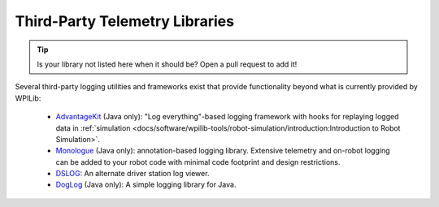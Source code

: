 Third-Party Telemetry Libraries
===============================

.. tip:: Is your library not listed here when it should be?  Open a pull request to add it!

Several third-party logging utilities and frameworks exist that provide functionality beyond what is currently provided by WPILib:

  * `AdvantageKit <https://github.com/Mechanical-Advantage/AdvantageKit>`__ (Java only): "Log everything"-based logging framework with hooks for replaying logged data in :ref:`simulation <docs/software/wpilib-tools/robot-simulation/introduction:Introduction to Robot Simulation>`.
  * `Monologue <https://github.com/shueja/Monologue/wiki>`__ (Java only): annotation-based logging library.  Extensive telemetry and on-robot logging can be added to your robot code with minimal code footprint and design restrictions.
  * `DSLOG <https://github.com/orangelight/DSLOG-Reader/tree/master>`__: An alternate driver station log viewer.
  * `DogLog <https://doglog.dev>`__ (Java only): A simple logging library for Java.
